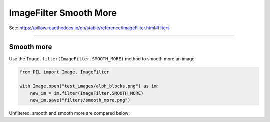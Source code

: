 ==========================
ImageFilter Smooth More
==========================

| See: https://pillow.readthedocs.io/en/stable/reference/ImageFilter.html#filters

----

Smooth more
----------------------

| Use the ``Image.filter(ImageFilter.SMOOTH_MORE)`` method to smooth more an image.

.. code-block:: python

    from PIL import Image, ImageFilter

    with Image.open("test_images/alph_blocks.png") as im:
        new_im = im.filter(ImageFilter.SMOOTH_MORE)
        new_im.save("filters/smooth_more.png")

| Unfiltered, smooth and smooth more are compared below:

.. image:: images/compare_smooth_more.png
    :scale: 50%
    :align: center
        
  